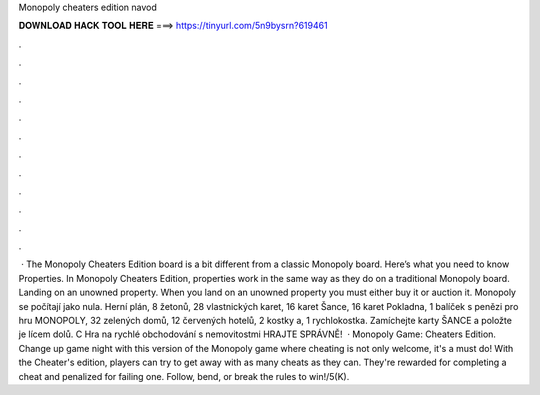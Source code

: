 Monopoly cheaters edition navod

𝐃𝐎𝐖𝐍𝐋𝐎𝐀𝐃 𝐇𝐀𝐂𝐊 𝐓𝐎𝐎𝐋 𝐇𝐄𝐑𝐄 ===> https://tinyurl.com/5n9bysrn?619461

.

.

.

.

.

.

.

.

.

.

.

.

 · The Monopoly Cheaters Edition board is a bit different from a classic Monopoly board. Here’s what you need to know Properties. In Monopoly Cheaters Edition, properties work in the same way as they do on a traditional Monopoly board. Landing on an unowned property. When you land on an unowned property you must either buy it or auction it. Monopoly se počítají jako nula. Herní plán, 8 žetonů, 28 vlastnických karet, 16 karet Šance, 16 karet Pokladna, 1 balíček s penězi pro hru MONOPOLY, 32 zelených domů, 12 červených hotelů, 2 kostky a, 1 rychlokostka. Zamíchejte karty ŠANCE a položte je lícem dolů. C Hra na rychlé obchodování s nemovitostmi HRAJTE SPRÁVNĚ!  · Monopoly Game: Cheaters Edition. Change up game night with this version of the Monopoly game where cheating is not only welcome, it's a must do! With the Cheater's edition, players can try to get away with as many cheats as they can. They're rewarded for completing a cheat and penalized for failing one. Follow, bend, or break the rules to win!/5(K).